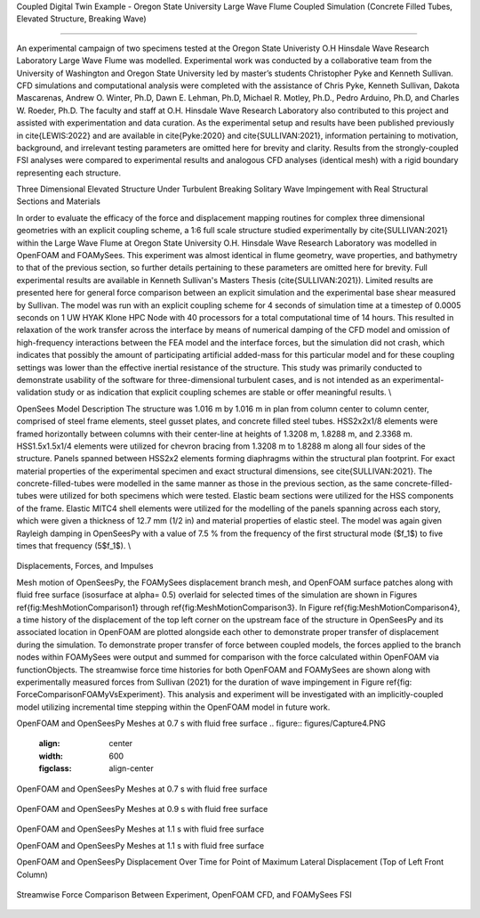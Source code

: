 .. _hydro-0002:

Coupled Digital Twin Example - Oregon State University Large Wave Flume Coupled Simulation (Concrete Filled Tubes, Elevated Structure, Breaking Wave)

============================

An experimental campaign of two specimens tested at the Oregon State Univeristy O.H Hinsdale Wave Research Laboratory Large Wave Flume was modelled. Experimental work was conducted by a collaborative team from the University of Washington and Oregon State University led by master’s students Christopher Pyke and Kenneth Sullivan. CFD simulations and computational analysis were completed with the assistance of Chris Pyke, Kenneth Sullivan, Dakota Mascarenas, Andrew O. Winter, Ph.D, Dawn E. Lehman, Ph.D, Michael R. Motley, Ph.D., Pedro Arduino, Ph.D, and Charles W. Roeder, Ph.D. The faculty and staff at O.H. Hinsdale Wave Research Laboratory also contributed to this project and assisted with experimentation and data curation. As the experimental setup and results have been published previously in \cite{LEWIS:2022} and are available in \cite{Pyke:2020} and \cite{SULLIVAN:2021}, information pertaining to motivation, background, and irrelevant testing parameters are omitted here for brevity and clarity. Results from the strongly-coupled FSI analyses were compared to experimental results and analogous CFD analyses (identical mesh) with a rigid boundary representing each structure. 


Three Dimensional Elevated Structure Under Turbulent Breaking Solitary Wave Impingement with Real Structural Sections and Materials

In order to evaluate the efficacy of the force and displacement mapping routines for complex three dimensional geometries with an explicit coupling scheme, a 1:6 full scale structure studied experimentally by \cite{SULLIVAN:2021} within the Large Wave Flume at Oregon State University O.H. Hinsdale Wave Research Laboratory was modelled in OpenFOAM and FOAMySees. This experiment was almost identical in flume geometry, wave properties, and bathymetry to that of the previous section, so further details pertaining to these parameters are omitted here for brevity. Full experimental results are available in Kenneth Sullivan's Masters Thesis (\cite{SULLIVAN:2021}). Limited results are presented here for general force comparison between an explicit simulation and the experimental base shear measured by Sullivan. The model was run with an explicit coupling scheme for 4 seconds of simulation time at a timestep of 0.0005 seconds on 1 UW HYAK Klone HPC Node with 40 processors for a total computational time of 14 hours. This resulted in relaxation of the work transfer across the interface by means of numerical damping of the CFD model and omission of high-frequency interactions between the FEA model and the interface forces, but the simulation did not crash, which indicates that possibly the amount of participating artificial added-mass for this particular model and for these coupling settings was lower than the effective inertial resistance of the structure.  This study was primarily conducted to demonstrate usability of the software for three-dimensional turbulent cases, and is not intended as an experimental-validation study or as indication that explicit coupling schemes are stable or offer meaningful results. \\

OpenSees Model Description
The structure was 1.016	m by 1.016 m in plan from column center to column center, comprised of steel frame elements, steel gusset plates, and concrete filled steel tubes. HSS2x2x1/8 elements were framed horizontally between columns with their center-line at heights of 1.3208 m, 1.8288 m, and 2.3368 m. HSS1.5x1.5x1/4 elements were utilized for chevron bracing from  1.3208 m to 1.8288 m along all four sides of the structure. Panels spanned between HSS2x2 elements forming diaphragms within the structural plan footprint. For exact material properties of the experimental specimen and exact structural dimensions, see \cite{SULLIVAN:2021}. 
The concrete-filled-tubes were modelled in the same manner as those in the previous section, as the same concrete-filled-tubes were utilized for both specimens which were tested. Elastic beam sections were utilized for the HSS components of the frame. Elastic MITC4 shell elements were utilized for the modelling of the panels spanning across each story, which were given a thickness of 12.7 mm (1/2 in) and material properties of elastic steel. The model was again given Rayleigh damping in OpenSeesPy with a value of 7.5 \% from the frequency of the first structural mode ($f_1$) to five times that frequency (5$f_1$).   \\

.. figure:: figures/Capture5.PNG
   :align: center
   :width: 600
   :figclass: align-center

 


Displacements, Forces, and Impulses

Mesh motion of OpenSeesPy, the FOAMySees displacement branch mesh, and OpenFOAM surface patches along with fluid free surface (isosurface at \alpha= 0.5) overlaid for selected times of the simulation are shown in Figures \ref{fig:MeshMotionComparison1} through \ref{fig:MeshMotionComparison3}. In Figure \ref{fig:MeshMotionComparison4}, a time history of the displacement of the top left corner on the upstream face of the structure in OpenSeesPy and its associated location in OpenFOAM are plotted alongside each other to demonstrate proper transfer of displacement during the simulation. To demonstrate proper transfer of force between coupled models, the forces applied to the branch nodes within FOAMySees were output and summed for comparison with the force calculated within OpenFOAM via functionObjects. The streamwise force time histories for both OpenFOAM and FOAMySees are shown along with experimentally measured forces from Sullivan (2021) for the duration of wave impingement in Figure \ref{fig: ForceComparisonFOAMyVsExperiment}. This analysis and experiment will be investigated with an implicitly-coupled model utilizing incremental time stepping within the OpenFOAM model in future work. 

OpenFOAM and OpenSeesPy Meshes at 0.7 s with fluid free surface
.. figure:: figures/Capture4.PNG
   :align: center
   :width: 600
   :figclass: align-center
OpenFOAM and OpenSeesPy Meshes at 0.7 s with fluid free surface

.. figure:: figures/Capture3.PNG
   :align: center
   :width: 600
   :figclass: align-center

   OpenFOAM and OpenSeesPy Meshes at 0.9 s with fluid free surface
.. figure:: figures/Capture2.PNG
   :align: center
   :width: 600
   :figclass: align-center
    OpenFOAM and OpenSeesPy Meshes at 0.9 s with fluid free surface

.. figure:: figures/Capture1.PNG
   :align: center
   :width: 600
   :figclass: align-center
OpenFOAM and OpenSeesPy Meshes at 1.1 s with fluid free surface

.. figure:: figures/Capture.PNG
   :align: center
   :width: 600
   :figclass: align-center
    OpenFOAM and OpenSeesPy Meshes at 1.1 s with fluid free surface


OpenFOAM and OpenSeesPy Meshes at 1.1 s with fluid free surface

.. figure:: figures/11SDispW.pdf
   :align: center
   :width: 600
   :figclass: align-center
    OpenFOAM and OpenSeesPy Meshes at 1.1 s with fluid free surface




OpenFOAM and OpenSeesPy Displacement Over Time for Point of Maximum Lateral Displacement (Top of Left Front Column)

.. figure:: figures/DisplacementTH.pdf
   :align: center
   :width: 600
   :figclass: align-center
    OpenFOAM and OpenSeesPy Displacement Over Time for Point of Maximum Lateral Displacement (Top of Left Front Column)


Streamwise Force Comparison Between Experiment, OpenFOAM CFD, and FOAMySees FSI

.. figure:: figures/ForceTH.pdf
   :align: center
   :width: 600
   :figclass: align-center
    Streamwise Force Comparison Between Experiment, OpenFOAM CFD, and FOAMySees FSI




